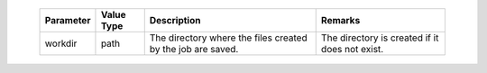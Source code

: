 
 .. list-table::
   :header-rows: 1
   :widths: auto
   :align: center

   * - Parameter
     - Value Type
     - Description
     - Remarks

   * - workdir
     - path
     -  The directory where the files created by the job are saved.
     - The directory is created if it does not exist. 